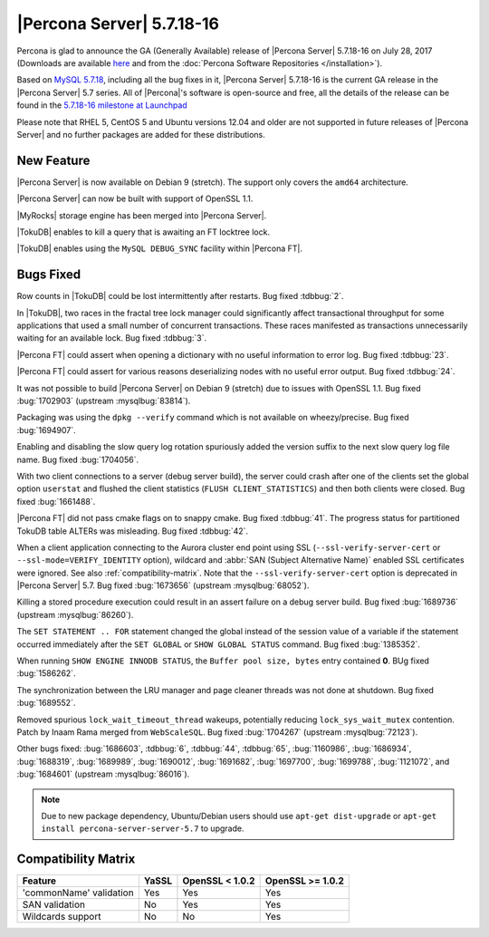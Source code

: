 .. rn:: 5.7.18-16

==========================
|Percona Server| 5.7.18-16
==========================

Percona is glad to announce the GA (Generally Available) release of |Percona
Server| 5.7.18-16 on July 28, 2017 (Downloads are available `here
<http://www.percona.com/downloads/Percona-Server-5.7/Percona-Server-5.7.18-16/>`_
and from the :doc:`Percona Software Repositories </installation>`).

Based on `MySQL 5.7.18
<http://dev.mysql.com/doc/relnotes/mysql/5.7/en/news-5-7-18.html>`_, including
all the bug fixes in it, |Percona Server| 5.7.18-16 is the current GA release
in the |Percona Server| 5.7 series. All of |Percona|'s software is open-source
and free, all the details of the release can be found in the `5.7.18-16
milestone at
Launchpad <https://launchpad.net/percona-server/+milestone/5.7.18-16>`_

Please note that RHEL 5, CentOS 5 and Ubuntu versions 12.04 and older are not
supported in future releases of |Percona Server| and no further packages are
added for these distributions.

New Feature
===========

|Percona Server| is now available on Debian 9 (stretch). The support only covers
the ``amd64`` architecture.

|Percona Server| can now be built with support of OpenSSL 1.1.

|MyRocks| storage engine has been merged into |Percona Server|.

|TokuDB| enables to kill a query that is awaiting an FT locktree lock.

|TokuDB| enables using the ``MySQL DEBUG_SYNC`` facility within |Percona FT|.

Bugs Fixed
==========

Row counts in |TokuDB| could be lost intermittently after restarts. Bug fixed
:tdbbug:`2`.

In |TokuDB|, two races in the fractal tree lock manager could significantly
affect transactional throughput for some applications that used a small number
of concurrent transactions.  These races manifested as transactions
unnecessarily waiting for an available lock. Bug fixed :tdbbug:`3`.

|Percona FT| could assert when opening a dictionary with no useful information
to error log. Bug fixed :tdbbug:`23`.

|Percona FT| could assert for various reasons deserializing nodes with no useful
error output. Bug fixed :tdbbug:`24`.

It was not possible to build |Percona Server| on Debian 9 (stretch) due to
issues with OpenSSL 1.1. Bug fixed :bug:`1702903` (upstream :mysqlbug:`83814`). 

Packaging was using the ``dpkg --verify`` command which is not available on
wheezy/precise. Bug fixed :bug:`1694907`.

Enabling and disabling the slow query log rotation spuriously added the version
suffix to the next slow query log file name. Bug fixed :bug:`1704056`.

With two client connections to a server (debug server build), the server could
crash after one of the clients set the global option ``userstat`` and flushed
the client statistics (``FLUSH CLIENT_STATISTICS``) and then both clients were
closed. Bug fixed :bug:`1661488`.

|Percona FT| did not pass cmake flags on to snappy cmake. Bug fixed
:tdbbug:`41`.  The progress status for partitioned TokuDB table ALTERs was
misleading. Bug fixed :tdbbug:`42`.

When a client application connecting to the Aurora cluster end point
using SSL (``--ssl-verify-server-cert`` or
``--ssl-mode=VERIFY_IDENTITY`` option), wildcard and :abbr:`SAN
(Subject Alternative Name)` enabled SSL certificates were ignored. See
also :ref:`compatibility-matrix`.  Note that the
``--ssl-verify-server-cert`` option is deprecated in |Percona Server|
5.7. Bug fixed :bug:`1673656` (upstream :mysqlbug:`68052`).

Killing a stored procedure execution could result in an assert failure on a
debug server build. Bug fixed :bug:`1689736` (upstream :mysqlbug:`86260`).

The ``SET STATEMENT .. FOR`` statement changed the global instead of the session
value of a variable if the statement occurred immediately after the ``SET
GLOBAL`` or ``SHOW GLOBAL STATUS`` command. Bug fixed :bug:`1385352`.

When running ``SHOW ENGINE INNODB STATUS``, the ``Buffer pool size, bytes``
entry contained **0**. BUg fixed :bug:`1586262`.
     
The synchronization between the LRU manager and page cleaner threads was not
done at shutdown. Bug fixed :bug:`1689552`.

Removed spurious ``lock_wait_timeout_thread`` wakeups, potentially reducing
``lock_sys_wait_mutex`` contention. Patch by Inaam Rama merged from
``WebScaleSQL``. Bug fixed :bug:`1704267` (upstream :mysqlbug:`72123`).

Other bugs fixed:
:bug:`1686603`,
:tdbbug:`6`,
:tdbbug:`44`,
:tdbbug:`65`,
:bug:`1160986`,
:bug:`1686934`,
:bug:`1688319`,
:bug:`1689989`,
:bug:`1690012`,
:bug:`1691682`,
:bug:`1697700`,
:bug:`1699788`,
:bug:`1121072`, and
:bug:`1684601` (upstream :mysqlbug:`86016`).


.. note:: Due to new package dependency,
   Ubuntu/Debian users should use ``apt-get dist-upgrade``
   or ``apt-get install percona-server-server-5.7`` to upgrade.

.. _compatibility-matrix:

Compatibility Matrix
====================

=======================  =======  ==================  ====================
Feature                  YaSSL    OpenSSL < 1.0.2     OpenSSL >= 1.0.2
=======================  =======  ==================  ====================
'commonName' validation  Yes      Yes                 Yes         
SAN validation           No       Yes                 Yes         
Wildcards support        No       No                  Yes         
=======================  =======  ==================  ====================
